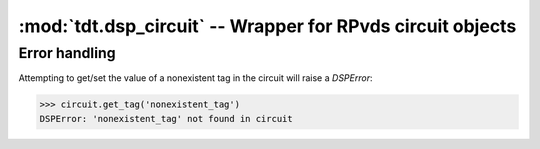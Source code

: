 :mod:`tdt.dsp_circuit` -- Wrapper for RPvds circuit objects
===========================================================

Error handling
--------------

Attempting to get/set the value of a nonexistent tag in the circuit will raise a
`DSPError`:

>>> circuit.get_tag('nonexistent_tag')
DSPError: 'nonexistent_tag' not found in circuit

